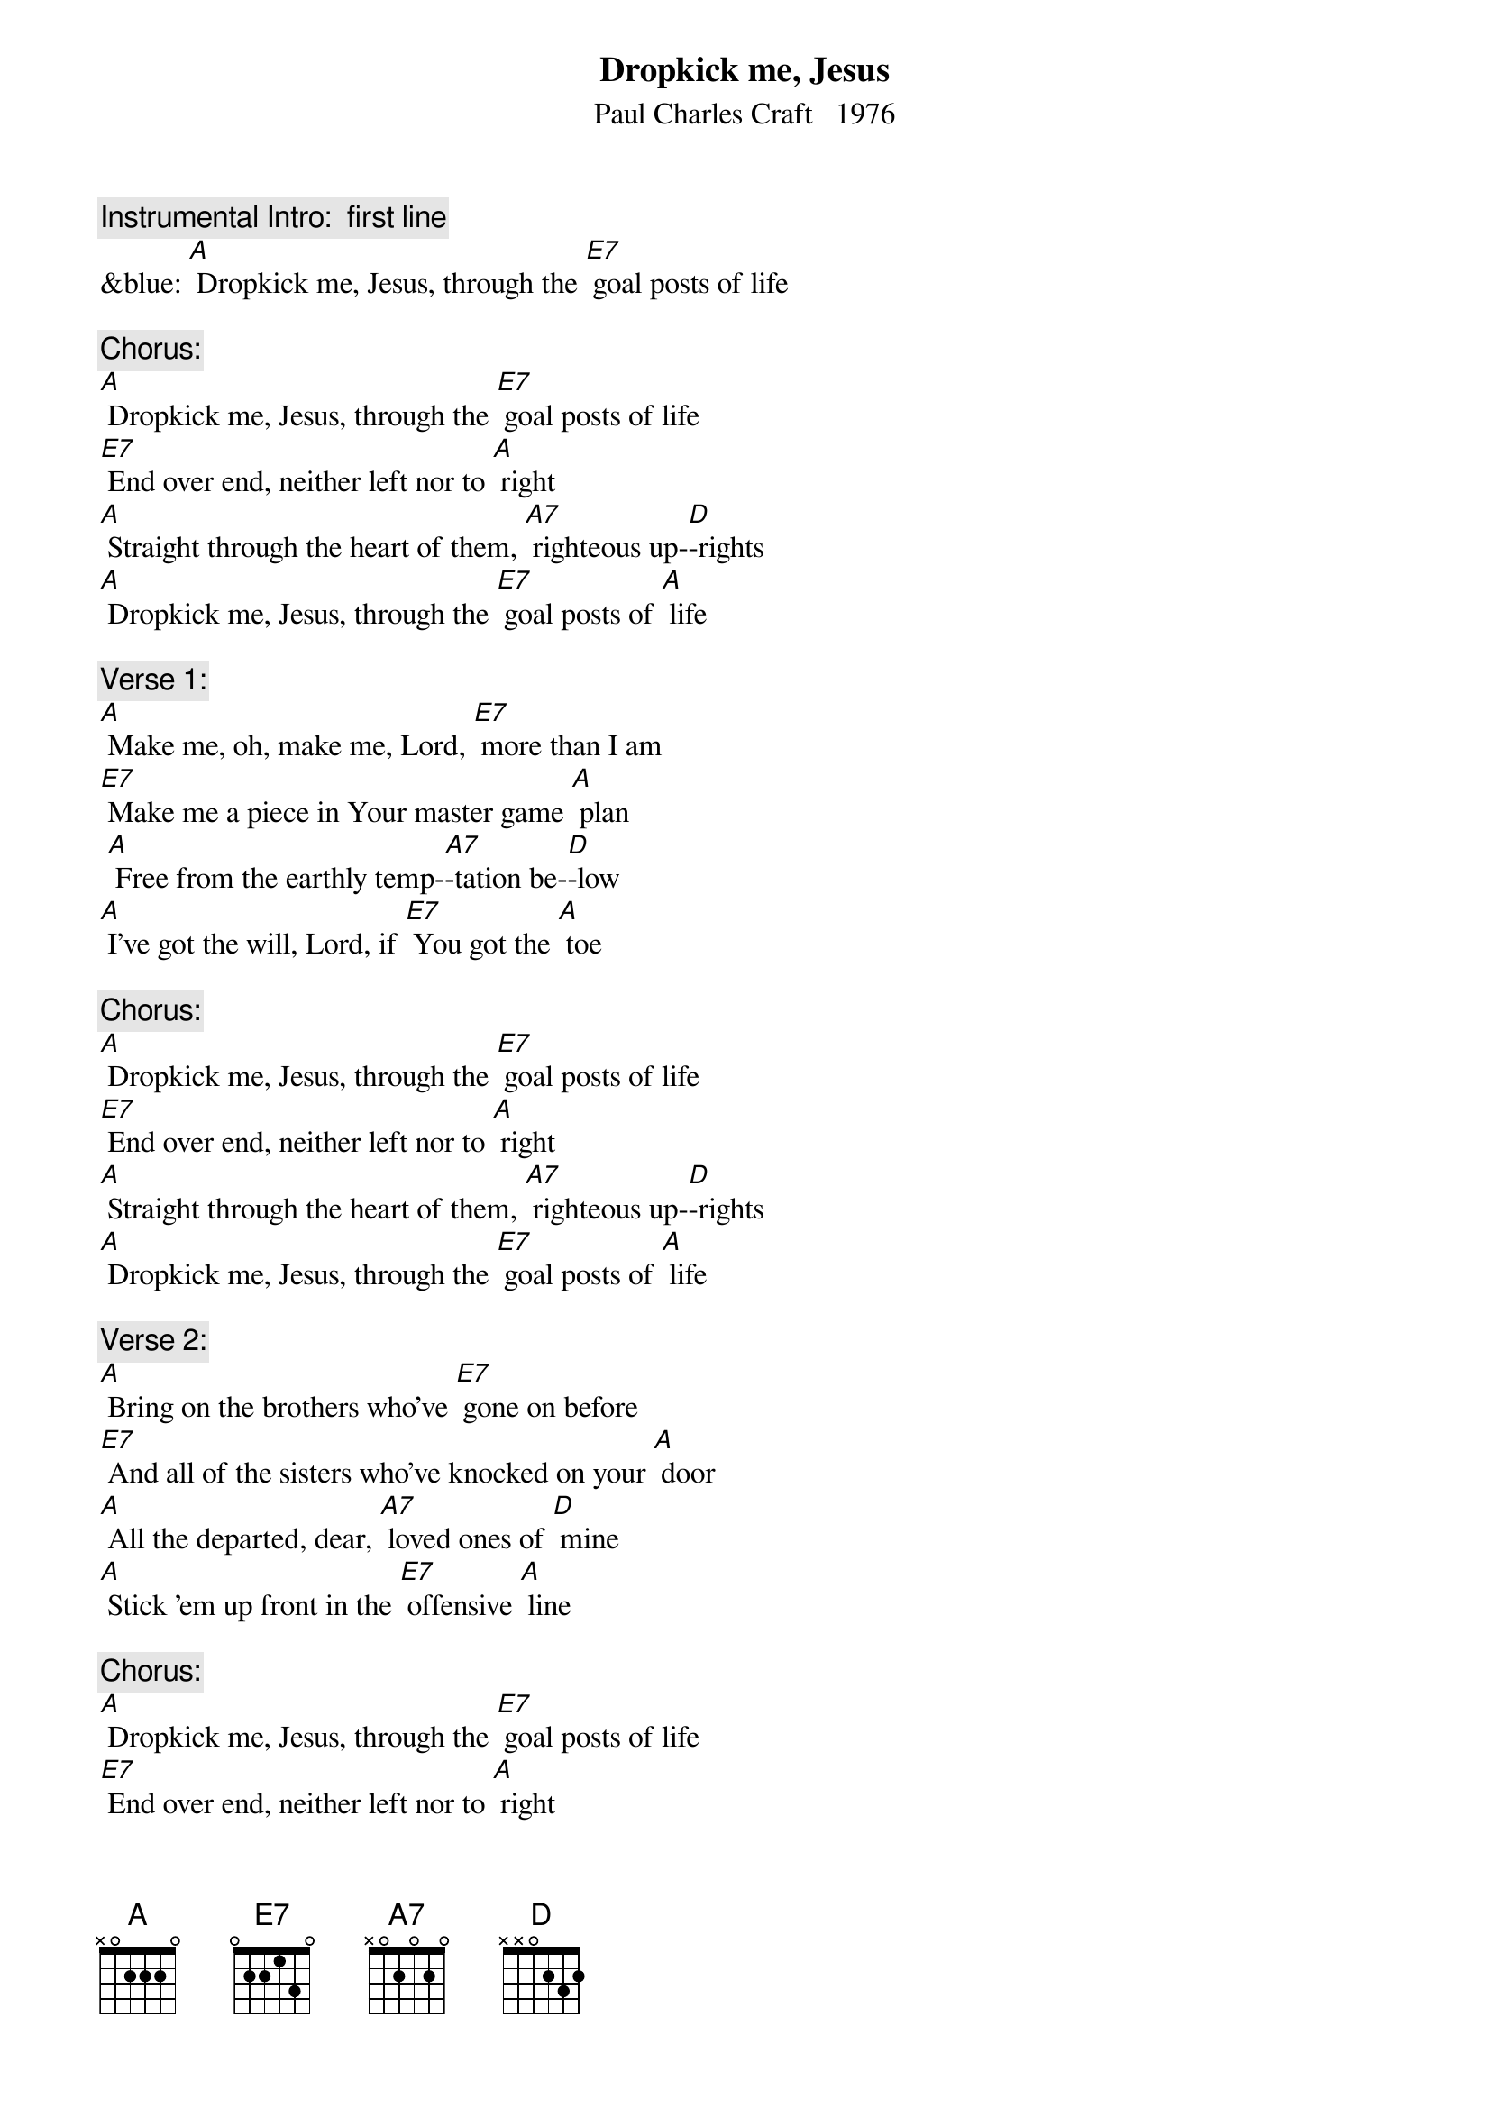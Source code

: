 {t: Dropkick me, Jesus}
{st: Paul Charles Craft   1976}

{c: Instrumental Intro:  first line}
&blue: [A] Dropkick me, Jesus, through the [E7] goal posts of life

{c: Chorus:}
[A] Dropkick me, Jesus, through the [E7] goal posts of life
[E7] End over end, neither left nor to [A] right
[A] Straight through the heart of them, [A7] righteous up-[D]-rights
[A] Dropkick me, Jesus, through the [E7] goal posts of [A] life

{c:  Verse 1:}
[A] Make me, oh, make me, Lord, [E7] more than I am
[E7] Make me a piece in Your master game [A] plan
 [A] Free from the earthly temp-[A7]-tation be-[D]-low
[A] I've got the will, Lord, if [E7] You got the [A] toe

{c: Chorus:}
[A] Dropkick me, Jesus, through the [E7] goal posts of life
[E7] End over end, neither left nor to [A] right
[A] Straight through the heart of them, [A7] righteous up-[D]-rights
[A] Dropkick me, Jesus, through the [E7] goal posts of [A] life

{c: Verse 2:}
[A] Bring on the brothers who've [E7] gone on before
[E7] And all of the sisters who've knocked on your [A] door
[A] All the departed, dear, [A7] loved ones of [D] mine
[A] Stick 'em up front in the [E7] offensive [A] line

{c: Chorus:}
[A] Dropkick me, Jesus, through the [E7] goal posts of life
[E7] End over end, neither left nor to [A] right
[A] Straight through the heart of them, [A7] righteous up-[D]-rights
[A] Dropkick me, Jesus, through the [E7] goal posts of [A] life

{c: Instrumental chorus:}
&blue: [A] Dropkick me, Jesus, through the [E7] goal posts of life
&blue: [E7] End over end, neither left nor to [A] right
&blue: [A] Straight through the heart of them, [A7] righteous up-[D]-rights
&blue: [A] Dropkick me, Jesus, through the [E7] goal posts of [A] life

{c: Verse 3:}
[A] A lowly benchwarmer I'm con-[E7]-tented to be
[E7] Until the time when you have need of [A] me
[A] To flash on the big scoreboard that [A7] shines from on [D] high
The [A] big Super Bowl way [E7] up in the [A] sky

{c: Chorus:}
[A] Dropkick me, Jesus, through the [E7] goal posts of life
[E7] End over end, neither left nor to [A] right
[A] Straight through the heart of them, [A7] righteous up-[D]-rights
[A] Dropkick me, Jesus, through the [E7] goal posts of [A] life

